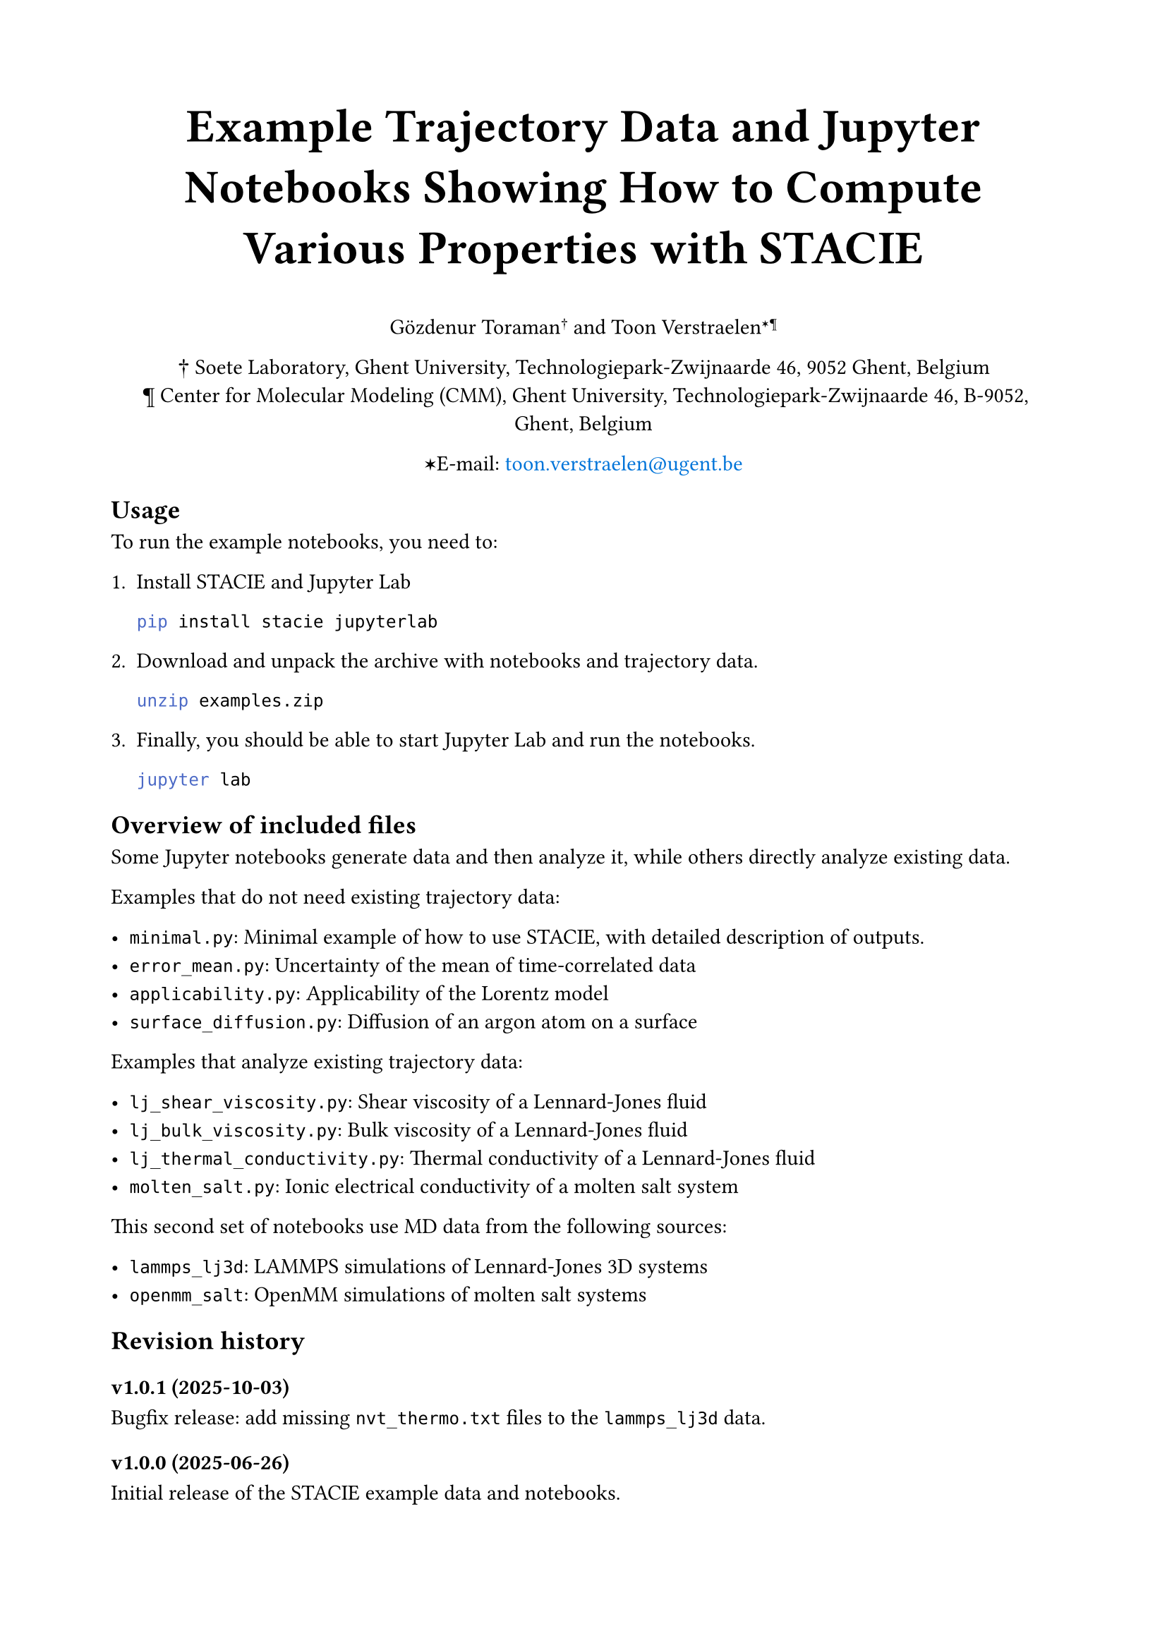 #show link: set text(blue)
#set page("a4", margin: 2cm)

#align(center)[
  #text(size: 24pt)[
    *Example Trajectory Data and Jupyter Notebooks Showing How to Compute Various Properties with STACIE*
  ]

  Gözdenur Toraman#super[†] and Toon Verstraelen#super[✶¶]

  † Soete Laboratory, Ghent University, Technologiepark-Zwijnaarde 46, 9052 Ghent, Belgium\
  ¶ Center for Molecular Modeling (CMM), Ghent University, Technologiepark-Zwijnaarde
  46, B-9052, Ghent, Belgium

  ✶E-mail: #link("mailto:toon.verstraelen@ugent.be", "toon.verstraelen@ugent.be")
]

== Usage

To run the example notebooks, you need to:

1. Install STACIE and Jupyter Lab

    ```bash
    pip install stacie jupyterlab
    ```

2. Download and unpack the archive with notebooks and trajectory data.

    ```bash
    unzip examples.zip
    ```

3. Finally, you should be able to start Jupyter Lab and run the notebooks.

    ```bash
    jupyter lab
    ```

== Overview of included files

Some Jupyter notebooks generate data and then analyze it, while others
directly analyze existing data.

Examples that do not need existing trajectory data:

- `minimal.py`: Minimal example of how to use STACIE, with detailed description of outputs.
- `error_mean.py`: Uncertainty of the mean of time-correlated data
- `applicability.py`: Applicability of the Lorentz model
- `surface_diffusion.py`: Diffusion of an argon atom on a surface

Examples that analyze existing trajectory data:

- `lj_shear_viscosity.py`: Shear viscosity of a Lennard-Jones fluid
- `lj_bulk_viscosity.py`: Bulk viscosity of a Lennard-Jones fluid
- `lj_thermal_conductivity.py`: Thermal conductivity of a Lennard-Jones fluid
- `molten_salt.py`: Ionic electrical conductivity of a molten salt system

This second set of notebooks use MD data from the following sources:

- `lammps_lj3d`: LAMMPS simulations of Lennard-Jones 3D systems
- `openmm_salt`: OpenMM simulations of molten salt systems

== Revision history

=== v1.0.1 (2025-10-03)

Bugfix release: add missing `nvt_thermo.txt` files to the `lammps_lj3d` data.

=== v1.0.0 (2025-06-26)

Initial release of the STACIE example data and notebooks.

